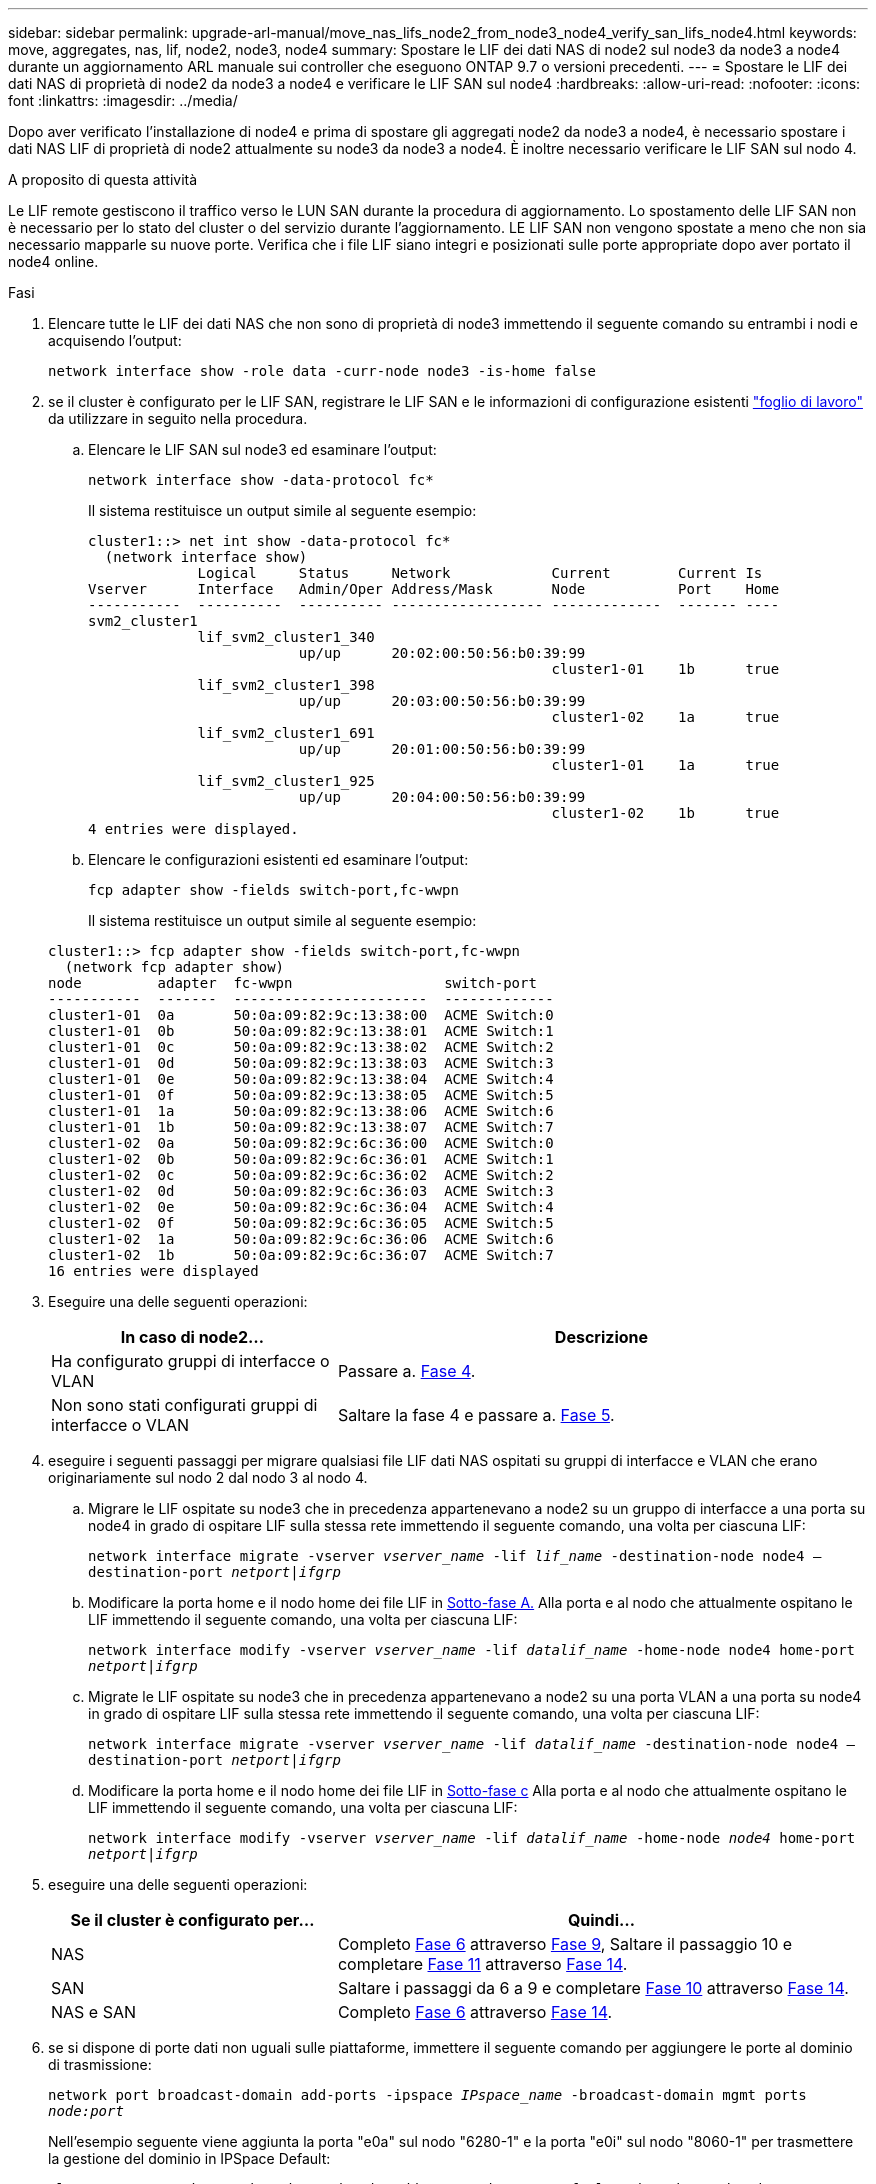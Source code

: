 ---
sidebar: sidebar 
permalink: upgrade-arl-manual/move_nas_lifs_node2_from_node3_node4_verify_san_lifs_node4.html 
keywords: move, aggregates, nas, lif, node2, node3, node4 
summary: Spostare le LIF dei dati NAS di node2 sul node3 da node3 a node4 durante un aggiornamento ARL manuale sui controller che eseguono ONTAP 9.7 o versioni precedenti. 
---
= Spostare le LIF dei dati NAS di proprietà di node2 da node3 a node4 e verificare le LIF SAN sul node4
:hardbreaks:
:allow-uri-read: 
:nofooter: 
:icons: font
:linkattrs: 
:imagesdir: ../media/


[role="lead"]
Dopo aver verificato l'installazione di node4 e prima di spostare gli aggregati node2 da node3 a node4, è necessario spostare i dati NAS LIF di proprietà di node2 attualmente su node3 da node3 a node4. È inoltre necessario verificare le LIF SAN sul nodo 4.

.A proposito di questa attività
Le LIF remote gestiscono il traffico verso le LUN SAN durante la procedura di aggiornamento. Lo spostamento delle LIF SAN non è necessario per lo stato del cluster o del servizio durante l'aggiornamento. LE LIF SAN non vengono spostate a meno che non sia necessario mapparle su nuove porte. Verifica che i file LIF siano integri e posizionati sulle porte appropriate dopo aver portato il node4 online.

.Fasi
. Elencare tutte le LIF dei dati NAS che non sono di proprietà di node3 immettendo il seguente comando su entrambi i nodi e acquisendo l'output:
+
`network interface show -role data -curr-node node3 -is-home false`

. [[worksheet_step2_node2]]se il cluster è configurato per le LIF SAN, registrare le LIF SAN e le informazioni di configurazione esistenti link:worksheet_information_before_moving_san_lifs_node4.html["foglio di lavoro"] da utilizzare in seguito nella procedura.
+
.. Elencare le LIF SAN sul node3 ed esaminare l'output:
+
`network interface show -data-protocol fc*`

+
Il sistema restituisce un output simile al seguente esempio:

+
[listing]
----
cluster1::> net int show -data-protocol fc*
  (network interface show)
             Logical     Status     Network            Current        Current Is
Vserver      Interface   Admin/Oper Address/Mask       Node           Port    Home
-----------  ----------  ---------- ------------------ -------------  ------- ----
svm2_cluster1
             lif_svm2_cluster1_340
                         up/up      20:02:00:50:56:b0:39:99
                                                       cluster1-01    1b      true
             lif_svm2_cluster1_398
                         up/up      20:03:00:50:56:b0:39:99
                                                       cluster1-02    1a      true
             lif_svm2_cluster1_691
                         up/up      20:01:00:50:56:b0:39:99
                                                       cluster1-01    1a      true
             lif_svm2_cluster1_925
                         up/up      20:04:00:50:56:b0:39:99
                                                       cluster1-02    1b      true
4 entries were displayed.
----
.. Elencare le configurazioni esistenti ed esaminare l'output:
+
`fcp adapter show -fields switch-port,fc-wwpn`

+
Il sistema restituisce un output simile al seguente esempio:

+
[listing]
----
cluster1::> fcp adapter show -fields switch-port,fc-wwpn
  (network fcp adapter show)
node         adapter  fc-wwpn                  switch-port
-----------  -------  -----------------------  -------------
cluster1-01  0a       50:0a:09:82:9c:13:38:00  ACME Switch:0
cluster1-01  0b       50:0a:09:82:9c:13:38:01  ACME Switch:1
cluster1-01  0c       50:0a:09:82:9c:13:38:02  ACME Switch:2
cluster1-01  0d       50:0a:09:82:9c:13:38:03  ACME Switch:3
cluster1-01  0e       50:0a:09:82:9c:13:38:04  ACME Switch:4
cluster1-01  0f       50:0a:09:82:9c:13:38:05  ACME Switch:5
cluster1-01  1a       50:0a:09:82:9c:13:38:06  ACME Switch:6
cluster1-01  1b       50:0a:09:82:9c:13:38:07  ACME Switch:7
cluster1-02  0a       50:0a:09:82:9c:6c:36:00  ACME Switch:0
cluster1-02  0b       50:0a:09:82:9c:6c:36:01  ACME Switch:1
cluster1-02  0c       50:0a:09:82:9c:6c:36:02  ACME Switch:2
cluster1-02  0d       50:0a:09:82:9c:6c:36:03  ACME Switch:3
cluster1-02  0e       50:0a:09:82:9c:6c:36:04  ACME Switch:4
cluster1-02  0f       50:0a:09:82:9c:6c:36:05  ACME Switch:5
cluster1-02  1a       50:0a:09:82:9c:6c:36:06  ACME Switch:6
cluster1-02  1b       50:0a:09:82:9c:6c:36:07  ACME Switch:7
16 entries were displayed
----


. Eseguire una delle seguenti operazioni:
+
[cols="35,65"]
|===
| In caso di node2... | Descrizione 


| Ha configurato gruppi di interfacce o VLAN | Passare a. <<man_lif_verify_4_Step3,Fase 4>>. 


| Non sono stati configurati gruppi di interfacce o VLAN | Saltare la fase 4 e passare a. <<man_lif_verify_4_Step4,Fase 5>>. 
|===
. [[man_lif_verify_4_Step3]]eseguire i seguenti passaggi per migrare qualsiasi file LIF dati NAS ospitati su gruppi di interfacce e VLAN che erano originariamente sul nodo 2 dal nodo 3 al nodo 4.
+
.. [[man_lif_verify_4_substepa]]Migrare le LIF ospitate su node3 che in precedenza appartenevano a node2 su un gruppo di interfacce a una porta su node4 in grado di ospitare LIF sulla stessa rete immettendo il seguente comando, una volta per ciascuna LIF:
+
`network interface migrate -vserver _vserver_name_ -lif _lif_name_ -destination-node node4 –destination-port _netport|ifgrp_`

.. Modificare la porta home e il nodo home dei file LIF in <<man_lif_verify_4_substepa,Sotto-fase A.>> Alla porta e al nodo che attualmente ospitano le LIF immettendo il seguente comando, una volta per ciascuna LIF:
+
`network interface modify -vserver _vserver_name_ -lif _datalif_name_ -home-node node4 home-port _netport|ifgrp_`

.. [[man_lif_verify_4_substepc]] Migrate le LIF ospitate su node3 che in precedenza appartenevano a node2 su una porta VLAN a una porta su node4 in grado di ospitare LIF sulla stessa rete immettendo il seguente comando, una volta per ciascuna LIF:
+
`network interface migrate -vserver _vserver_name_ -lif _datalif_name_ -destination-node node4 –destination-port _netport|ifgrp_`

.. Modificare la porta home e il nodo home dei file LIF in <<man_lif_verify_4_substepc,Sotto-fase c>> Alla porta e al nodo che attualmente ospitano le LIF immettendo il seguente comando, una volta per ciascuna LIF:
+
`network interface modify -vserver _vserver_name_ -lif _datalif_name_ -home-node _node4_ home-port _netport|ifgrp_`



. [[man_lif_verify_4_Step4]]eseguire una delle seguenti operazioni:
+
[cols="35,65"]
|===
| Se il cluster è configurato per... | Quindi... 


| NAS | Completo <<man_lif_verify_4_Step5,Fase 6>> attraverso <<man_lif_verify_4_Step8,Fase 9>>, Saltare il passaggio 10 e completare <<man_lif_verify_4_Step10,Fase 11>> attraverso <<man_lif_verify_4_Step13,Fase 14>>. 


| SAN | Saltare i passaggi da 6 a 9 e completare <<man_lif_verify_4_Step9,Fase 10>> attraverso <<man_lif_verify_4_Step13,Fase 14>>. 


| NAS e SAN | Completo <<man_lif_verify_4_Step5,Fase 6>> attraverso <<man_lif_verify_4_Step13,Fase 14>>. 
|===
. [[man_lif_verify_4_Step5]]se si dispone di porte dati non uguali sulle piattaforme, immettere il seguente comando per aggiungere le porte al dominio di trasmissione:
+
`network port broadcast-domain add-ports -ipspace _IPspace_name_ -broadcast-domain mgmt ports _node:port_`

+
Nell'esempio seguente viene aggiunta la porta "e0a" sul nodo "6280-1" e la porta "e0i" sul nodo "8060-1" per trasmettere la gestione del dominio in IPSpace Default:

+
[listing]
----
cluster::> network port broadcast-domain add-ports -ipspace Default  -broadcast-domain mgmt -ports 6280-1:e0a, 8060-1:e0i
----
. Migrare ciascun LIF dati NAS in node4 immettendo il seguente comando, una volta per ogni LIF:
+
`network interface migrate -vserver _vserver-name_ -lif _datalif-name_ -destination-node _node4_ -destination-port _netport|ifgrp_ -home-node _node4_`

. Assicurarsi che la migrazione dei dati sia persistente:
+
`network interface modify -vserver _vserver_name_ -lif _datalif_name_ -home-port _netport|ifgrp_`

. [[man_lif_verify_4_Step8]]verifica lo stato di tutti i collegamenti come `up` immettendo il seguente comando per elencare tutte le porte di rete ed esaminarne l'output:
+
`network port show`

+
L'esempio seguente mostra l'output di `network port show` Comando con alcune LIF in alto e altre in basso:

+
[listing]
----
cluster::> network port show
                                                             Speed (Mbps)
Node   Port      IPspace      Broadcast Domain Link   MTU    Admin/Oper
------ --------- ------------ ---------------- ----- ------- -----------
node3
       a0a       Default      -                up       1500  auto/1000
       e0M       Default      172.17.178.19/24 up       1500  auto/100
       e0a       Default      -                up       1500  auto/1000
       e0a-1     Default      172.17.178.19/24 up       1500  auto/1000
       e0b       Default      -                up       1500  auto/1000
       e1a       Cluster      Cluster          up       9000  auto/10000
       e1b       Cluster      Cluster          up       9000  auto/10000
node4
       e0M       Default      172.17.178.19/24 up       1500  auto/100
       e0a       Default      172.17.178.19/24 up       1500  auto/1000
       e0b       Default      -                up       1500  auto/1000
       e1a       Cluster      Cluster          up       9000  auto/10000
       e1b       Cluster      Cluster          up       9000  auto/10000
12 entries were displayed.
----
. [[man_lif_verify_4_Step9]]se l'output di `network port show` il comando visualizza le porte di rete che non sono disponibili nel nuovo nodo e che sono presenti nei nodi precedenti, eliminare le porte di rete precedenti completando le seguenti operazioni secondarie:
+
.. Immettere il livello di privilegio avanzato immettendo il seguente comando:
+
`set -privilege advanced`

.. Immettere il seguente comando, una volta per ogni vecchia porta di rete:
+
`network port delete -node _node_name_ -port _port_name_`

.. Tornare al livello admin immettendo il seguente comando:
+
`set -privilege admin`



. [[man_lif_verify_4_Step10]]verificare che le LIF SAN si trovino sulle porte corrette sul node4 completando i seguenti passaggi secondari:
+
.. Immettere il seguente comando ed esaminarne l'output:
+
`network interface show -data-protocol iscsi|fcp -home-node node4`

+
Il sistema restituisce un output simile al seguente esempio:

+
[listing]
----
cluster::> network interface show -data-protocol iscsi|fcp -home-node node4
            Logical    Status     Network            Current       Current Is
Vserver     Interface  Admin/Oper Address/Mask       Node          Port    Home
----------- ---------- ---------- ------------------ ------------- ------- ----
vs0
            a0a          up/down  10.63.0.53/24      node4         a0a     true
            data1        up/up    10.63.0.50/18      node4         e0c     true
            rads1        up/up    10.63.0.51/18      node4         e1a     true
            rads2        up/down  10.63.0.52/24      node4         e1b     true
vs1
            lif1         up/up    172.17.176.120/24  node4         e0c     true
            lif2         up/up    172.17.176.121/24  node4
----
.. Verificare che il nuovo `adapter` e. `switch-port` le configurazioni sono corrette confrontando l'output di `fcp adapter show` con le nuove informazioni di configurazione registrate nel foglio di lavoro in <<worksheet_step2_node2,Fase 2>>.
+
Elencare le nuove configurazioni LIF SAN al nodo 4:

+
`fcp adapter show -fields switch-port,fc-wwpn`

+
Il sistema restituisce un output simile al seguente esempio:

+
[listing]
----
cluster1::> fcp adapter show -fields switch-port,fc-wwpn
  (network fcp adapter show)
node         adapter  fc-wwpn                  switch-port
-----------  -------  -----------------------  -------------
cluster1-01  0a       50:0a:09:82:9c:13:38:00  ACME Switch:0
cluster1-01  0b       50:0a:09:82:9c:13:38:01  ACME Switch:1
cluster1-01  0c       50:0a:09:82:9c:13:38:02  ACME Switch:2
cluster1-01  0d       50:0a:09:82:9c:13:38:03  ACME Switch:3
cluster1-01  0e       50:0a:09:82:9c:13:38:04  ACME Switch:4
cluster1-01  0f       50:0a:09:82:9c:13:38:05  ACME Switch:5
cluster1-01  1a       50:0a:09:82:9c:13:38:06  ACME Switch:6
cluster1-01  1b       50:0a:09:82:9c:13:38:07  ACME Switch:7
cluster1-02  0a       50:0a:09:82:9c:6c:36:00  ACME Switch:0
cluster1-02  0b       50:0a:09:82:9c:6c:36:01  ACME Switch:1
cluster1-02  0c       50:0a:09:82:9c:6c:36:02  ACME Switch:2
cluster1-02  0d       50:0a:09:82:9c:6c:36:03  ACME Switch:3
cluster1-02  0e       50:0a:09:82:9c:6c:36:04  ACME Switch:4
cluster1-02  0f       50:0a:09:82:9c:6c:36:05  ACME Switch:5
cluster1-02  1a       50:0a:09:82:9c:6c:36:06  ACME Switch:6
cluster1-02  1b       50:0a:09:82:9c:6c:36:07  ACME Switch:7
16 entries were displayed
----
+

NOTE: Se un LIF SAN nella nuova configurazione non si trova su un adattatore ancora collegato allo stesso `switch-port`, potrebbe causare un'interruzione del sistema quando si riavvia il nodo.

.. Se node4 ha LIF SAN o gruppi DI LIF SAN che si trovano su una porta che non esisteva sul node2, spostarli su una porta appropriata sul node4 immettendo uno dei seguenti comandi:
+
... Impostare lo stato LIF su DOWN (giù):
+
`network interface modify -vserver _vserver_name_ -lif _lif_name_ -status-admin down`

... Rimuovere la LIF dal set di porte:
+
`portset remove -vserver _vserver_name_ -portset _portset_name_ -port-name _port_name_`

... Immettere uno dei seguenti comandi:
+
**** Spostare una singola LIF:
+
`network interface modify -lif _lif_name_ -home-port _new_home_port_`

**** Spostare tutte le LIF su una singola porta inesistente o errata su una nuova porta:
+
`network interface modify {-home-port _port_on_node2_ -home-node _node2_ -role data} -home-port _new_home_port_on_node4_`

**** Aggiungere nuovamente i file LIF al set di porte:
+
`portset add -vserver _vserver_name_ -portset _portset_name_ -port-name _port_name_`







+

NOTE: È necessario spostare I file LIF SAN su una porta con la stessa velocità di collegamento della porta originale.

. Modificare lo stato di tutti i LIF in `up` In questo modo, i LIF possono accettare e inviare traffico sul nodo immettendo il seguente comando:
+
`network interface modify -vserver _vserver_name_ -home-port _port_name_ -home-node _node4_ lif _lif_name_ -status-admin up`

. Verificare che le LIF SAN siano state spostate nelle porte corrette e che le LIF abbiano lo stato di `up` immettendo il seguente comando su uno dei nodi ed esaminando l'output:
+
`network interface show -home-node _node4_ -role data`

. [[man_lif_verify_4_STEP13]]se le LIF non sono attive, impostare lo stato amministrativo delle LIF su `up` Immettendo il seguente comando, una volta per ogni LIF:
+
`network interface modify -vserver _vserver_name_ -lif _lif_name_ -status-admin up`


